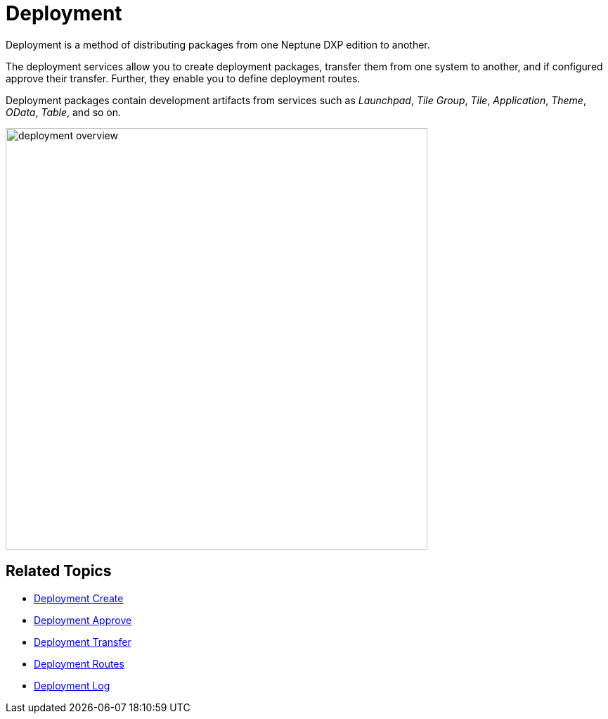 = Deployment

Deployment is a method of distributing packages from one Neptune DXP edition to another.

The deployment services allow you to create deployment packages, transfer them from one system to another, and if configured approve their transfer. Further, they enable you to define deployment routes.
//Todo Gernot: do you need more than Routes to do routes?

Deployment packages contain development artifacts from services such as _Launchpad_, _Tile Group_, _Tile_, _Application_, _Theme_, _OData_, _Table_, and so on.
//Todo Gernot: Application is not a service, neither is Table.? And such as is pretty similar in meaning to and so on. Delete and so on?

image:deployment-overview.png[,600]
//generally, we need to discuss when to use old screenshots and when to do new ones. This for example does not apply to Neptune CI.

== Related Topics

* xref:deployment-creation.adoc[Deployment Create]
* xref:deployment-approve.adoc[Deployment Approve]
* xref:deployment-transfer.adoc[Deployment Transfer]
* xref:deployment-routes.adoc[Deployment Routes]
* xref:deployment-log.adoc[Deployment Log]
//add links
//added. :D
